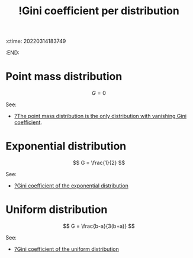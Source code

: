 :ctime:    20220314183749
:END:
#+title: !Gini coefficient per distribution
#+filetags: :facts:stub:

* Point mass distribution

\[
G = 0
\]

See:
- [[denote:20220314T184028][?The point mass distribution is the only distribution with vanishing Gini coefficient]].

* Exponential distribution

\[
G = \frac{1}{2}
\]

See:
- [[denote:20220314T184236][?Gini coefficient of the exponential distribution]]

* Uniform distribution

\[
G = \frac{b-a}{3(b+a)}
\]

See:
- [[denote:20220314T185944][?Gini coefficient of the uniform distribution]]
